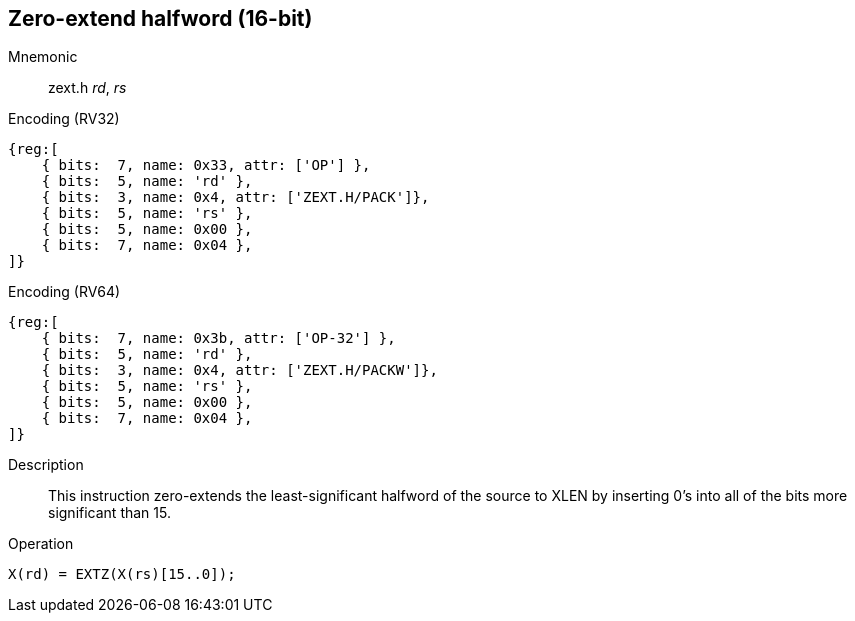 == Zero-extend halfword (16-bit)

Mnemonic::
zext.h _rd_, _rs_

Encoding (RV32)::
[wavedrom, , svg]
....
{reg:[
    { bits:  7, name: 0x33, attr: ['OP'] },
    { bits:  5, name: 'rd' },
    { bits:  3, name: 0x4, attr: ['ZEXT.H/PACK']},
    { bits:  5, name: 'rs' },
    { bits:  5, name: 0x00 },
    { bits:  7, name: 0x04 },
]}
....

Encoding (RV64)::
[wavedrom, , svg]
....
{reg:[
    { bits:  7, name: 0x3b, attr: ['OP-32'] },
    { bits:  5, name: 'rd' },
    { bits:  3, name: 0x4, attr: ['ZEXT.H/PACKW']},
    { bits:  5, name: 'rs' },
    { bits:  5, name: 0x00 },
    { bits:  7, name: 0x04 },
]}
....

Description::
This instruction zero-extends the least-significant halfword of the source to XLEN by inserting 0's into all of the bits more significant than 15.

Operation::
[source,sail]
--
X(rd) = EXTZ(X(rs)[15..0]);
--
